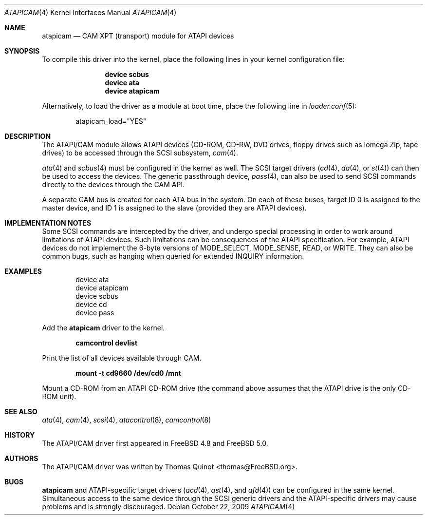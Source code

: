 .\" Copyright (c) 2002, 2004
.\"	Thomas Quinot <thomas@FreeBSD.org>. All rights reserved.
.\"
.\" Redistribution and use in source and binary forms, with or without
.\" modification, are permitted provided that the following conditions
.\" are met:
.\" 1. Redistributions of source code must retain the above copyright
.\"    notice, this list of conditions and the following disclaimer.
.\" 2. Redistributions in binary form must reproduce the above copyright
.\"    notice, this list of conditions and the following disclaimer in the
.\"    documentation and/or other materials provided with the distribution.
.\" 3. Neither the name of the author nor the names of any co-contributors
.\"    may be used to endorse or promote products derived from this software
.\"   without specific prior written permission.
.\"
.\" THIS SOFTWARE IS PROVIDED BY THE AUTHOR AND CONTRIBUTORS ``AS IS'' AND
.\" ANY EXPRESS OR IMPLIED WARRANTIES, INCLUDING, BUT NOT LIMITED TO, THE
.\" IMPLIED WARRANTIES OF MERCHANTABILITY AND FITNESS FOR A PARTICULAR PURPOSE
.\" ARE DISCLAIMED.  IN NO EVENT SHALL AUTHOR OR CONTRIBUTORS
.\" BE LIABLE FOR ANY DIRECT, INDIRECT, INCIDENTAL, SPECIAL, EXEMPLARY, OR
.\" CONSEQUENTIAL DAMAGES (INCLUDING, BUT NOT LIMITED TO, PROCUREMENT OF
.\" SUBSTITUTE GOODS OR SERVICES; LOSS OF USE, DATA, OR PROFITS; OR BUSINESS
.\" INTERRUPTION) HOWEVER CAUSED AND ON ANY THEORY OF LIABILITY, WHETHER IN
.\" CONTRACT, STRICT LIABILITY, OR TORT (INCLUDING NEGLIGENCE OR OTHERWISE)
.\" ARISING IN ANY WAY OUT OF THE USE OF THIS SOFTWARE, EVEN IF ADVISED OF
.\" THE POSSIBILITY OF SUCH DAMAGE.
.\"
.\" $FreeBSD: src/share/man/man4/atapicam.4,v 1.6.2.3.2.1 2010/06/14 02:09:06 kensmith Exp $
.\"
.Dd October 22, 2009
.Dt ATAPICAM 4
.Os
.Sh NAME
.Nm atapicam
.Nd CAM XPT (transport) module for ATAPI devices
.Sh SYNOPSIS
To compile this driver into the kernel,
place the following lines in your
kernel configuration file:
.Bd -ragged -offset indent
.Cd "device scbus"
.Cd "device ata"
.Cd "device atapicam"
.Ed
.Pp
Alternatively, to load the driver as a
module at boot time, place the following line in
.Xr loader.conf 5 :
.Bd -literal -offset indent
atapicam_load="YES"
.Ed
.Sh DESCRIPTION
The ATAPI/CAM module allows ATAPI devices (CD-ROM, CD-RW, DVD drives,
floppy drives such as Iomega Zip, tape drives) to be accessed through
the SCSI subsystem,
.Xr cam 4 .
.Pp
.Xr ata 4
and
.Xr scbus 4
must be configured in the kernel as well.
The SCSI target drivers
.Xr ( cd 4 ,
.Xr da 4 ,
or
.Xr st 4 )
can then be used to access the devices.
The generic passthrough device,
.Xr pass 4 ,
can also be used to send SCSI commands directly
to the devices through the CAM API.
.Pp
A separate CAM bus is created for each ATA bus in the system.
On each of these buses, target ID 0 is assigned to the master
device, and ID 1 is assigned to the slave
(provided they are ATAPI devices).
.Sh IMPLEMENTATION NOTES
Some SCSI commands are intercepted by the driver, and undergo special
processing in order to work around limitations of ATAPI devices.
Such limitations can be consequences of the ATAPI specification.
For example, ATAPI devices do not implement the 6-byte versions
of
.Dv MODE_SELECT , MODE_SENSE , READ ,
or
.Dv WRITE .
They can also be common bugs, such as hanging when queried for
extended
.Dv INQUIRY
information.
.Sh EXAMPLES
.Bd -literal -offset indent
device ata
device atapicam
device scbus
device cd
device pass
.Ed
.Pp
Add the
.Nm
driver to the kernel.
.Pp
.Dl "camcontrol devlist"
.Pp
Print the list of all devices available through CAM.
.Pp
.Dl "mount -t cd9660 /dev/cd0 /mnt"
.Pp
Mount a CD-ROM from an ATAPI CD-ROM drive
(the command above assumes that the ATAPI drive is the only CD-ROM unit).
.Sh SEE ALSO
.Xr ata 4 ,
.Xr cam 4 ,
.Xr scsi 4 ,
.Xr atacontrol 8 ,
.Xr camcontrol 8
.Sh HISTORY
The ATAPI/CAM driver first appeared in
.Fx 4.8
and
.Fx 5.0 .
.Sh AUTHORS
The ATAPI/CAM driver was written by
.An Thomas Quinot Aq thomas@FreeBSD.org .
.Sh BUGS
.Nm
and ATAPI-specific target drivers
.Xr ( acd 4 ,
.Xr ast 4 ,
and
.Xr afd 4 )
can be configured in the same kernel.
Simultaneous access to the same device through the SCSI generic drivers
and the ATAPI-specific drivers may cause problems and is strongly discouraged.
